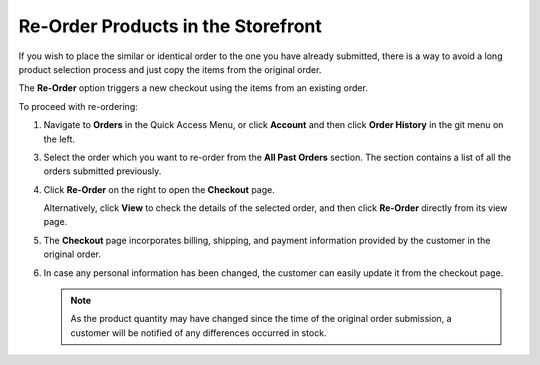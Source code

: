.. _frontstore-guide--orders-reorder:

Re-Order Products in the Storefront
===================================

.. begin

If you wish to place the similar or identical order to the one you have already submitted, there is a way to avoid a long product selection process and just copy the items from the original order.

The **Re-Order** option triggers a new checkout using the items from an existing order.

To proceed with re-ordering:

1. Navigate to **Orders** in the Quick Access Menu, or click **Account** and then click **Order History** in the git menu on the left.

   .. image:: /user/img/storefront/orders/reorder_1.png

3. Select the order which you want to re-order from the **All Past Orders** section. The section contains a list of all the orders submitted previously.

4. Click **Re-Order** on the right to open the **Checkout** page.

   .. image:: /user/img/storefront/orders/reorder_2.png

   Alternatively, click **View** to check the details of the selected order, and then click **Re-Order** directly from its view page.

   .. image:: /user/img/storefront/orders/reorder_3.png

5. The **Checkout** page incorporates billing, shipping, and payment information provided by the customer in the original order.

6. In case any personal information has been changed, the customer can easily update it from the checkout page.

   .. image:: /user/img/storefront/orders/reorder_4.png

   .. note:: As the product quantity may have changed since the time of the original order submission, a customer will be notified of any differences occurred in stock.

   .. image:: /user/img/storefront/orders/reorder_5.png

.. finish